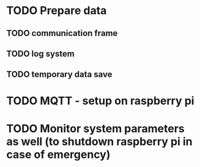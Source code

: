 * TODO Prepare data
** TODO communication frame
** TODO log system
** TODO temporary data save

* TODO MQTT - setup on raspberry pi
* TODO Monitor system parameters as well (to shutdown raspberry pi in case of emergency)
